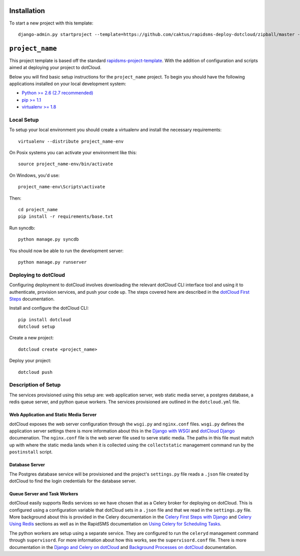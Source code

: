 Installation
============

To start a new project with this template::

    django-admin.py startproject --template=https://github.com/caktus/rapidsms-deploy-dotcloud/zipball/master --extension=py,rst <``project_name``>

.. Or to use a released version:
    django-admin.py startproject --template=https://github.com/rapidsms/rapidsms-project-template/zipball/release-0.13.0 --extension=py,rst <``project_name``>

``project_name``
========================

This project template is based off the standard `rapidsms-project-template
<https://github.com/rapidsms/rapidsms-project-template>`_. With the addition
of configuration and scripts aimed at deploying your project to dotCloud.

Below you will find basic setup instructions for the ``project_name``
project. To begin you should have the following applications installed on your
local development system:

- `Python >= 2.6 (2.7 recommended) <http://www.python.org/getit/>`_
- `pip >= 1.1 <http://www.pip-installer.org/>`_
- `virtualenv >= 1.8 <http://www.virtualenv.org/>`_

Local Setup
-----------

To setup your local environment you should create a virtualenv and install the
necessary requirements::

    virtualenv --distribute project_name-env

On Posix systems you can activate your environment like this::

    source project_name-env/bin/activate

On Windows, you'd use::

    project_name-env\Scripts\activate

Then::

    cd project_name
    pip install -r requirements/base.txt

Run syncdb::

    python manage.py syncdb

You should now be able to run the development server::

    python manage.py runserver

Deploying to dotCloud
---------------------

Configuring deployment to dotCloud involves downloading the relevant dotCloud
CLI interface tool and using it to authenticate, provision services, and push
your code up. The steps covered here are described in the `dotCloud First
Steps`_ documentation.

Install and configure the dotCloud CLI::

   pip install dotcloud 
   dotcloud setup

Create a new project::

   dotcloud create <project_name>

Deploy your project::

   dotcloud push

Description of Setup
--------------------

The services provisioned using this setup are: web application server, web
static media server, a postgres database, a redis queue server, and python
queue workers. The services provisioned are outlined in the ``dotcloud.yml``
file.

Web Application and Static Media Server
^^^^^^^^^^^^^^^^^^^^^^^^^^^^^^^^^^^^^^^

dotCloud exposes the web server configuration through the ``wsgi.py`` and
``nginx.conf`` files. ``wsgi.py`` defines the application server settings there
is more information about this in the `Django with WSGI`_ and `dotCloud
Django`_ documenation. The ``nginx.conf`` file is the web server file used to
serve static media.  The paths in this file must match up with where the static
media lands when it is collected using the ``collectstatic`` management command
run by the ``postinstall`` script.

Database Server
^^^^^^^^^^^^^^^

The Postgres database service will be provisioned and the project's
``settings.py`` file reads a ``.json`` file created by dotCloud to find the
login credentials for the database server.

Queue Server and Task Workers
^^^^^^^^^^^^^^^^^^^^^^^^^^^^^

dotCloud easily supports Redis services so we have chosen that as a Celery
broker for deploying on dotCloud. This is configured using a configuration
variable that dotCloud sets in a ``.json`` file and that we read in the
``settings.py`` file. More background about this is provided in the Celery
documentation in the `Celery First Steps with Django`_ and `Celery Using
Redis`_ sections as well as in the RapidSMS documentation on `Using Celery for
Scheduling Tasks`_.

The python workers are setup using a separate service. They are configured to
run the ``celeryd`` management command through ``supervisord``. For more
information about how this works, see the ``supervisord.conf`` file. There is
more documentation in the `Django and Celery on dotCloud`_ and `Background
Processes on dotCloud`_ documentation.

.. _dotCloud First Steps: http://docs.dotcloud.com/firststeps/
.. _Django and Celery on dotCloud: http://docs.dotcloud.com/tutorials/python/django-celery/
.. _Background Processes on dotCloud: http://docs.dotcloud.com/guides/daemons/
.. _Celery First Steps with Django: http://docs.celeryproject.org/en/latest/django/first-steps-with-django.html
.. _Celery Using Redis: http://docs.celeryproject.org/en/latest/getting-started/brokers/redis.html
.. _Database Backend: http://www.rapidsms.org/en/latest/topics/backends/database.html
.. _Django with WSGI: https://docs.djangoproject.com/en/dev/howto/deployment/wsgi/
.. _dotCloud Django: http://docs.dotcloud.com/tutorials/python/django/
.. _Using Celery for Scheduling Tasks: http://rapidsms.readthedocs.org/en/latest/topics/celery.html
